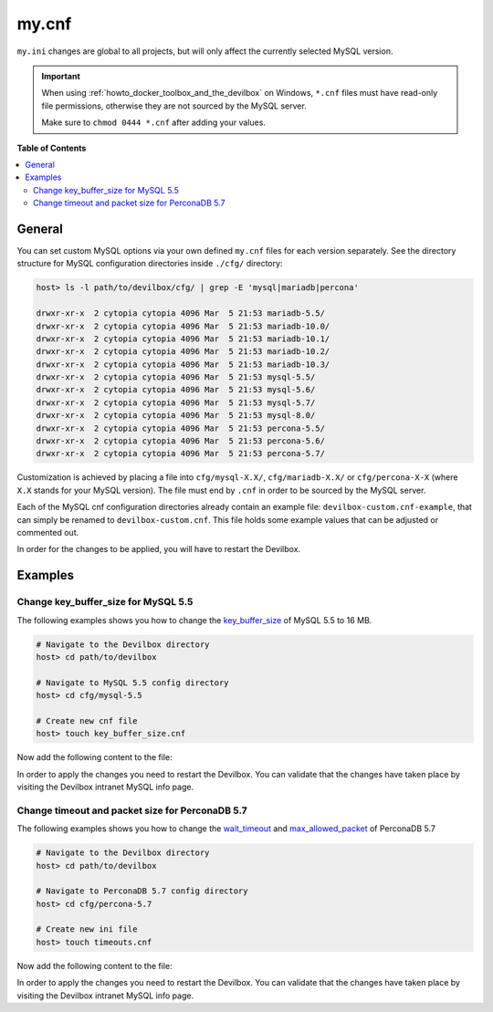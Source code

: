 .. _my_cnf:

******
my.cnf
******


``my.ini`` changes are global to all projects, but will only affect the currently selected
MySQL version.


.. important::
   When using :ref:`howto_docker_toolbox_and_the_devilbox` on Windows, ``*.cnf`` files must have read-only file
   permissions, otherwise they are not sourced by the MySQL server.

   Make sure to ``chmod 0444 *.cnf`` after adding your values.


**Table of Contents**

.. contents:: :local:


General
=======

You can set custom MySQL options via your own defined ``my.cnf`` files for each version separately.
See the directory structure for MySQL configuration directories inside ``./cfg/`` directory:

.. code-block:: bash

   host> ls -l path/to/devilbox/cfg/ | grep -E 'mysql|mariadb|percona'

   drwxr-xr-x  2 cytopia cytopia 4096 Mar  5 21:53 mariadb-5.5/
   drwxr-xr-x  2 cytopia cytopia 4096 Mar  5 21:53 mariadb-10.0/
   drwxr-xr-x  2 cytopia cytopia 4096 Mar  5 21:53 mariadb-10.1/
   drwxr-xr-x  2 cytopia cytopia 4096 Mar  5 21:53 mariadb-10.2/
   drwxr-xr-x  2 cytopia cytopia 4096 Mar  5 21:53 mariadb-10.3/
   drwxr-xr-x  2 cytopia cytopia 4096 Mar  5 21:53 mysql-5.5/
   drwxr-xr-x  2 cytopia cytopia 4096 Mar  5 21:53 mysql-5.6/
   drwxr-xr-x  2 cytopia cytopia 4096 Mar  5 21:53 mysql-5.7/
   drwxr-xr-x  2 cytopia cytopia 4096 Mar  5 21:53 mysql-8.0/
   drwxr-xr-x  2 cytopia cytopia 4096 Mar  5 21:53 percona-5.5/
   drwxr-xr-x  2 cytopia cytopia 4096 Mar  5 21:53 percona-5.6/
   drwxr-xr-x  2 cytopia cytopia 4096 Mar  5 21:53 percona-5.7/

Customization is achieved by placing a file into ``cfg/mysql-X.X/``, ``cfg/mariadb-X.X/`` or
``cfg/percona-X-X`` (where ``X.X`` stands for your MySQL version).
The file must end by ``.cnf`` in order to be sourced by the MySQL server.

Each of the MySQL cnf configuration directories already contain an example file:
``devilbox-custom.cnf-example``, that can simply be renamed to ``devilbox-custom.cnf``.
This file holds some example values that can be adjusted or commented out.

In order for the changes to be applied, you will have to restart the Devilbox.


Examples
========

Change key_buffer_size for MySQL 5.5
------------------------------------

The following examples shows you how to change the
`key_buffer_size <https://dev.mysql.com/doc/refman/5.7/en/server-system-variables.html#sysvar_key_buffer_size>`_
of MySQL 5.5 to 16 MB.

.. code-block:: bash

   # Navigate to the Devilbox directory
   host> cd path/to/devilbox

   # Navigate to MySQL 5.5 config directory
   host> cd cfg/mysql-5.5

   # Create new cnf file
   host> touch key_buffer_size.cnf

Now add the following content to the file:

.. code-block:: ini
   :caption: memory_limit.cnf

   [mysqld]
   key_buffer_size=16M

In order to apply the changes you need to restart the Devilbox.
You can validate that the changes have taken place by visiting the Devilbox intranet MySQL info page.


Change timeout and packet size for PerconaDB 5.7
------------------------------------------------

The following examples shows you how to change the
`wait_timeout <https://dev.mysql.com/doc/refman/5.7/en/server-system-variables.html#sysvar_wait_timeout>`_
and
`max_allowed_packet <https://dev.mysql.com/doc/refman/5.7/en/server-system-variables.html#sysvar_max_allowed_packet>`_
of PerconaDB 5.7

.. code-block:: bash

   # Navigate to the Devilbox directory
   host> cd path/to/devilbox

   # Navigate to PerconaDB 5.7 config directory
   host> cd cfg/percona-5.7

   # Create new ini file
   host> touch timeouts.cnf

Now add the following content to the file:

.. code-block:: ini
   :caption: timeouts.cnf

   [mysqld]
   max_allowed_packet=256M
   wait_timeout = 86400

In order to apply the changes you need to restart the Devilbox.
You can validate that the changes have taken place by visiting the Devilbox intranet MySQL info page.
